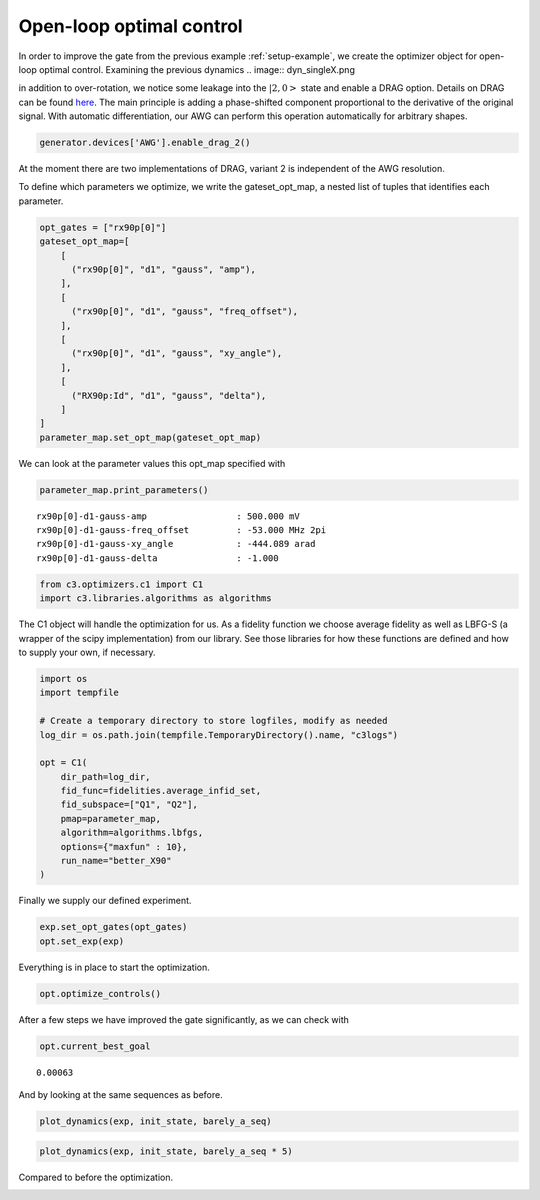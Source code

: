 Open-loop optimal control
^^^^^^^^^^^^^^^^^^^^^^^^^

In order to improve the gate from the previous example :ref:`setup-example`,
we create the optimizer object for open-loop optimal control. Examining the
previous dynamics
.. image:: dyn_singleX.png

in addition to over-rotation, we notice some leakage
into the :math:`|2,0>` state and enable a DRAG option.
Details on DRAG can be found
`here <https://arxiv.org/abs/1809.04919>`_. The main principle is adding a
phase-shifted component proportional to the derivative of the original
signal. With automatic differentiation, our AWG can perform this
operation automatically for arbitrary shapes.

.. code-block:: python

    generator.devices['AWG'].enable_drag_2()

At the moment there are two implementations of DRAG, variant 2 is
independent of the AWG resolution.

To define which parameters we optimize, we write the gateset_opt_map, a
nested list of tuples that identifies each parameter.

.. code-block:: python

    opt_gates = ["rx90p[0]"]
    gateset_opt_map=[
        [
          ("rx90p[0]", "d1", "gauss", "amp"),
        ],
        [
          ("rx90p[0]", "d1", "gauss", "freq_offset"),
        ],
        [
          ("rx90p[0]", "d1", "gauss", "xy_angle"),
        ],
        [
          ("RX90p:Id", "d1", "gauss", "delta"),
        ]
    ]
    parameter_map.set_opt_map(gateset_opt_map)

We can look at the parameter values this opt_map specified with

.. code-block:: python

    parameter_map.print_parameters()




.. parsed-literal::

    rx90p[0]-d1-gauss-amp                 : 500.000 mV
    rx90p[0]-d1-gauss-freq_offset         : -53.000 MHz 2pi
    rx90p[0]-d1-gauss-xy_angle            : -444.089 arad
    rx90p[0]-d1-gauss-delta               : -1.000






.. code-block:: python

    from c3.optimizers.c1 import C1
    import c3.libraries.algorithms as algorithms

The C1 object will handle the optimization for us. As a fidelity
function we choose average fidelity as well as LBFG-S (a wrapper of the
scipy implementation) from our library. See those libraries for how
these functions are defined and how to supply your own, if necessary.

.. code-block:: python

    import os
    import tempfile

    # Create a temporary directory to store logfiles, modify as needed
    log_dir = os.path.join(tempfile.TemporaryDirectory().name, "c3logs")

    opt = C1(
        dir_path=log_dir,
        fid_func=fidelities.average_infid_set,
        fid_subspace=["Q1", "Q2"],
        pmap=parameter_map,
        algorithm=algorithms.lbfgs,
        options={"maxfun" : 10},
        run_name="better_X90"
    )

Finally we supply our defined experiment.

.. code-block:: python

    exp.set_opt_gates(opt_gates)
    opt.set_exp(exp)

Everything is in place to start the optimization.

.. code-block:: python

    opt.optimize_controls()






After a few steps we have improved the gate significantly, as we can
check with

.. code-block:: python

    opt.current_best_goal




.. parsed-literal::

    0.00063



And by looking at the same sequences as before.

.. code-block:: python

    plot_dynamics(exp, init_state, barely_a_seq)



.. image:: optim_X.png


.. code-block:: python

    plot_dynamics(exp, init_state, barely_a_seq * 5)



.. image:: optim_5X.png


Compared to before the optimization.

.. image:: dyn_5X.png
